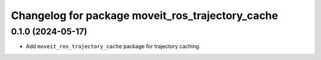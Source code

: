 ^^^^^^^^^^^^^^^^^^^^^^^^^^^^^^^^^^^^^^^^^^^^^^^^^
Changelog for package moveit_ros_trajectory_cache
^^^^^^^^^^^^^^^^^^^^^^^^^^^^^^^^^^^^^^^^^^^^^^^^^

0.1.0 (2024-05-17)
------------------
* Add ``moveit_ros_trajectory_cache`` package for trajectory caching.
